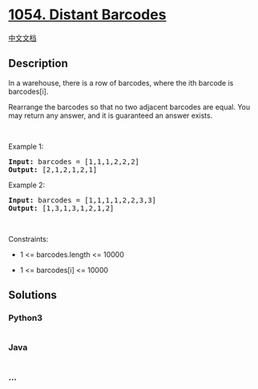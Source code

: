 * [[https://leetcode.com/problems/distant-barcodes][1054. Distant
Barcodes]]
  :PROPERTIES:
  :CUSTOM_ID: distant-barcodes
  :END:
[[./solution/1000-1099/1054.Distant Barcodes/README.org][中文文档]]

** Description
   :PROPERTIES:
   :CUSTOM_ID: description
   :END:

#+begin_html
  <p>
#+end_html

In a warehouse, there is a row of barcodes, where the ith barcode is
barcodes[i].

#+begin_html
  </p>
#+end_html

#+begin_html
  <p>
#+end_html

Rearrange the barcodes so that no two adjacent barcodes are equal. You
may return any answer, and it is guaranteed an answer exists.

#+begin_html
  </p>
#+end_html

#+begin_html
  <p>
#+end_html

 

#+begin_html
  </p>
#+end_html

#+begin_html
  <p>
#+end_html

Example 1:

#+begin_html
  </p>
#+end_html

#+begin_html
  <pre><strong>Input:</strong> barcodes = [1,1,1,2,2,2]
  <strong>Output:</strong> [2,1,2,1,2,1]
  </pre>
#+end_html

#+begin_html
  <p>
#+end_html

Example 2:

#+begin_html
  </p>
#+end_html

#+begin_html
  <pre><strong>Input:</strong> barcodes = [1,1,1,1,2,2,3,3]
  <strong>Output:</strong> [1,3,1,3,1,2,1,2]
  </pre>
#+end_html

#+begin_html
  <p>
#+end_html

 

#+begin_html
  </p>
#+end_html

#+begin_html
  <p>
#+end_html

Constraints:

#+begin_html
  </p>
#+end_html

#+begin_html
  <ul>
#+end_html

#+begin_html
  <li>
#+end_html

1 <= barcodes.length <= 10000

#+begin_html
  </li>
#+end_html

#+begin_html
  <li>
#+end_html

1 <= barcodes[i] <= 10000

#+begin_html
  </li>
#+end_html

#+begin_html
  </ul>
#+end_html

** Solutions
   :PROPERTIES:
   :CUSTOM_ID: solutions
   :END:

#+begin_html
  <!-- tabs:start -->
#+end_html

*** *Python3*
    :PROPERTIES:
    :CUSTOM_ID: python3
    :END:
#+begin_src python
#+end_src

*** *Java*
    :PROPERTIES:
    :CUSTOM_ID: java
    :END:
#+begin_src java
#+end_src

*** *...*
    :PROPERTIES:
    :CUSTOM_ID: section
    :END:
#+begin_example
#+end_example

#+begin_html
  <!-- tabs:end -->
#+end_html
